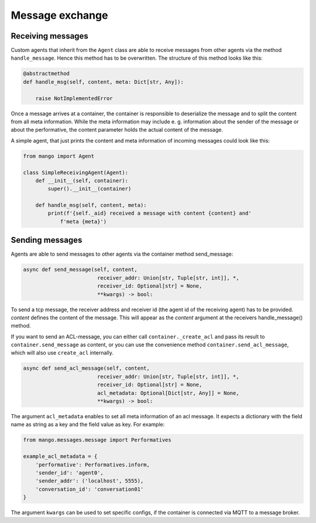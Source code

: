 ========
Message exchange
========

***************
Receiving messages
***************
Custom agents that inherit from the ``Agent`` class are able to receive messages from other agents via the method ``handle_message``. Hence this method has to be overwritten. The structure of this method looks like this:

.. code-block:: python3

    @abstractmethod
    def handle_msg(self, content, meta: Dict[str, Any]):

        raise NotImplementedError

Once a message arrives at a container,
the container is responsible to deserialize the message and
to split the content from all meta information.
While the meta information may include e. g.
information about the sender of the message or about the performative,
the content parameter holds the actual content of the message.

..
    **COMMENT**
    The exact structure of the ``ACL-messages`` that are exchanged within
    mango is described here ZZZ. **TODO**

A simple agent, that just prints the content and meta information of incoming messages could look like this:

.. code-block:: python3

    from mango import Agent

    class SimpleReceivingAgent(Agent):
        def __init__(self, container):
            super().__init__(container)

        def handle_msg(self, content, meta):
            print(f'{self._aid} received a message with content {content} and'
                f'meta {meta}')


***************
Sending messages
***************

Agents are able to send messages to other agents via the container method send_message:

.. code-block:: python3

    async def send_message(self, content,
                            receiver_addr: Union[str, Tuple[str, int]], *,
                            receiver_id: Optional[str] = None,
                            **kwargs) -> bool:


To send a tcp message, the receiver address and receiver id (the agent id of the receiving agent)
has to be provided.
`content` defines the content of the message.
This will appear as the `content` argument at the receivers handle_message() method.


If you want to send an ACL-message, you can either call ``container._create_acl`` and pass its result to ``container.send_message`` as content, 
or you can use the convenience method ``container.send_acl_message``, which will also use ``create_acl`` internally.

.. code-block:: python3

    async def send_acl_message(self, content,
                            receiver_addr: Union[str, Tuple[str, int]], *,
                            receiver_id: Optional[str] = None,
                            acl_metadata: Optional[Dict[str, Any]] = None,
                            **kwargs) -> bool:

The argument ``acl_metadata`` enables to set all meta information of an acl message.
It expects a dictionary with the field name as string as a key and the field value as key.
For example:

.. code-block:: python3

    from mango.messages.message import Performatives

    example_acl_metadata = {
        'performative': Performatives.inform,
        'sender_id': 'agent0',
        'sender_addr': ('localhost', 5555),
        'conversation_id': 'conversation01'
    }

The argument ``kwargs`` can be used to set specific configs, if the container is connected via MQTT
to a message broker.
